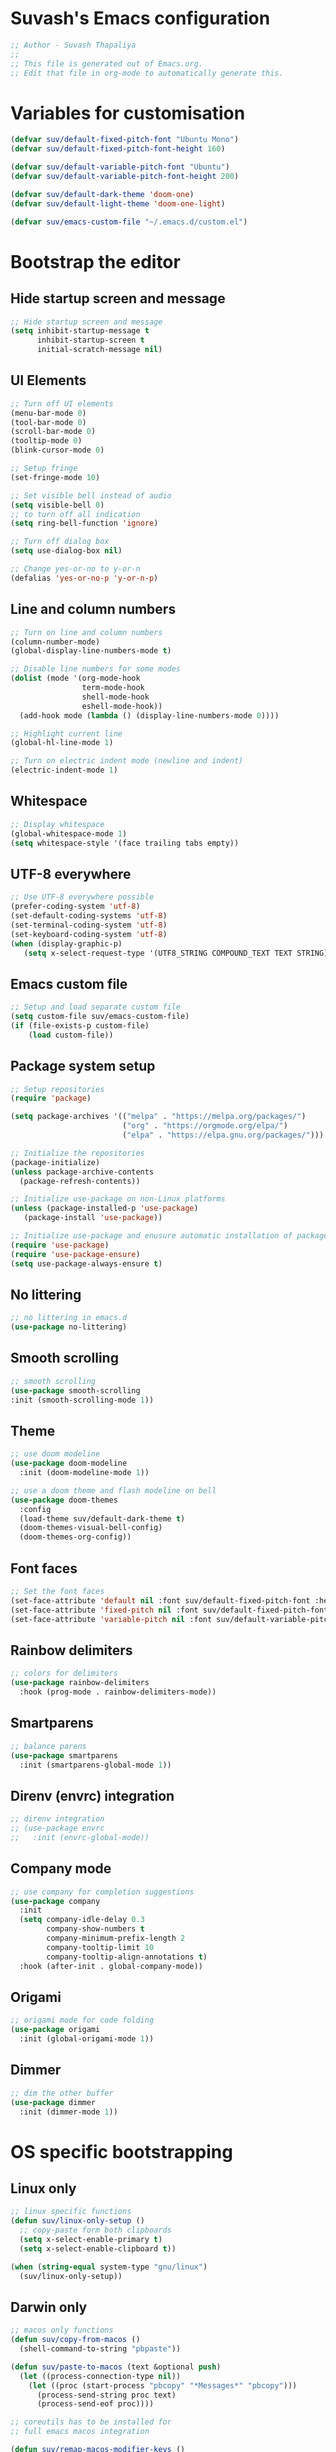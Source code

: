 #+PROPERTY: header-args:emacs-lisp :tangle ./init.el :mkdirp yes

* Suvash's Emacs configuration

#+begin_src emacs-lisp
  ;; Author - Suvash Thapaliya
  ;;
  ;; This file is generated out of Emacs.org.
  ;; Edit that file in org-mode to automatically generate this.
#+end_src

* Variables for customisation

#+begin_src emacs-lisp
  (defvar suv/default-fixed-pitch-font "Ubuntu Mono")
  (defvar suv/default-fixed-pitch-font-height 160)

  (defvar suv/default-variable-pitch-font "Ubuntu")
  (defvar suv/default-variable-pitch-font-height 200)

  (defvar suv/default-dark-theme 'doom-one)
  (defvar suv/default-light-theme 'doom-one-light)

  (defvar suv/emacs-custom-file "~/.emacs.d/custom.el")
#+end_src

* Bootstrap the editor

** Hide startup screen and message

#+begin_src emacs-lisp
  ;; Hide startup screen and message
  (setq inhibit-startup-message t
        inhibit-startup-screen t
        initial-scratch-message nil)
#+end_src

** UI Elements

#+begin_src emacs-lisp
  ;; Turn off UI elements
  (menu-bar-mode 0)
  (tool-bar-mode 0)
  (scroll-bar-mode 0)
  (tooltip-mode 0)
  (blink-cursor-mode 0)

  ;; Setup fringe
  (set-fringe-mode 10)

  ;; Set visible bell instead of audio
  (setq visible-bell 0)
  ;; to turn off all indication
  (setq ring-bell-function 'ignore)

  ;; Turn off dialog box
  (setq use-dialog-box nil)

  ;; Change yes-or-no to y-or-n
  (defalias 'yes-or-no-p 'y-or-n-p)
#+end_src

** Line and column numbers

#+begin_src emacs-lisp
  ;; Turn on line and column numbers
  (column-number-mode)
  (global-display-line-numbers-mode t)

  ;; Disable line numbers for some modes
  (dolist (mode '(org-mode-hook
                  term-mode-hook
                  shell-mode-hook
                  eshell-mode-hook))
    (add-hook mode (lambda () (display-line-numbers-mode 0))))

  ;; Highlight current line
  (global-hl-line-mode 1)

  ;; Turn on electric indent mode (newline and indent)
  (electric-indent-mode 1)
#+end_src

** Whitespace

#+begin_src emacs-lisp
  ;; Display whitespace
  (global-whitespace-mode 1)
  (setq whitespace-style '(face trailing tabs empty))
#+end_src

** UTF-8 everywhere

#+begin_src emacs-lisp
  ;; Use UTF-8 everywhere possible
  (prefer-coding-system 'utf-8)
  (set-default-coding-systems 'utf-8)
  (set-terminal-coding-system 'utf-8)
  (set-keyboard-coding-system 'utf-8)
  (when (display-graphic-p)
     (setq x-select-request-type '(UTF8_STRING COMPOUND_TEXT TEXT STRING)))
#+end_src

** Emacs custom file

#+begin_src emacs-lisp
  ;; Setup and load separate custom file
  (setq custom-file suv/emacs-custom-file)
  (if (file-exists-p custom-file)
      (load custom-file))
#+end_src

** Package system setup

#+begin_src emacs-lisp
  ;; Setup repositories
  (require 'package)

  (setq package-archives '(("melpa" . "https://melpa.org/packages/")
                           ("org" . "https://orgmode.org/elpa/")
                           ("elpa" . "https://elpa.gnu.org/packages/")))

  ;; Initialize the repositories
  (package-initialize)
  (unless package-archive-contents
    (package-refresh-contents))

  ;; Initialize use-package on non-Linux platforms
  (unless (package-installed-p 'use-package)
     (package-install 'use-package))

  ;; Initialize use-package and enusure automatic installation of packages
  (require 'use-package)
  (require 'use-package-ensure)
  (setq use-package-always-ensure t)

#+end_src

** No littering

#+begin_src emacs-lisp
  ;; no littering in emacs.d
  (use-package no-littering)
#+end_src

** Smooth scrolling

#+begin_src emacs-lisp
  ;; smooth scrolling
  (use-package smooth-scrolling
  :init (smooth-scrolling-mode 1))
#+end_src

** Theme

#+begin_src emacs-lisp
  ;; use doom modeline
  (use-package doom-modeline
    :init (doom-modeline-mode 1))

  ;; use a doom theme and flash modeline on bell
  (use-package doom-themes
    :config
    (load-theme suv/default-dark-theme t)
    (doom-themes-visual-bell-config)
    (doom-themes-org-config))
#+end_src

** Font faces

#+begin_src emacs-lisp
  ;; Set the font faces
  (set-face-attribute 'default nil :font suv/default-fixed-pitch-font :height suv/default-fixed-pitch-font-height)
  (set-face-attribute 'fixed-pitch nil :font suv/default-fixed-pitch-font :height suv/default-fixed-pitch-font-height)
  (set-face-attribute 'variable-pitch nil :font suv/default-variable-pitch-font :height suv/default-variable-pitch-font-height)
#+end_src

** Rainbow delimiters

#+begin_src emacs-lisp
  ;; colors for delimiters
  (use-package rainbow-delimiters
    :hook (prog-mode . rainbow-delimiters-mode))
#+end_src

** Smartparens

#+begin_src emacs-lisp
  ;; balance parens
  (use-package smartparens
    :init (smartparens-global-mode 1))
#+end_src

** Direnv (envrc) integration

#+begin_src emacs-lisp
  ;; direnv integration
  ;; (use-package envrc
  ;;   :init (envrc-global-mode))
#+end_src

** Company mode

#+begin_src emacs-lisp
  ;; use company for completion suggestions
  (use-package company
    :init
    (setq company-idle-delay 0.3
          company-show-numbers t
          company-minimum-prefix-length 2
          company-tooltip-limit 10
          company-tooltip-align-annotations t)
    :hook (after-init . global-company-mode))
#+end_src

** Origami

#+begin_src emacs-lisp
  ;; origami mode for code folding
  (use-package origami
    :init (global-origami-mode 1))
#+end_src

** Dimmer

#+begin_src emacs-lisp
  ;; dim the other buffer
  (use-package dimmer
    :init (dimmer-mode 1))
#+end_src

* OS specific bootstrapping
** Linux only

#+begin_src emacs-lisp
  ;; linux specific functions
  (defun suv/linux-only-setup ()
    ;; copy-paste form both clipboards
    (setq x-select-enable-primary t)
    (setq x-select-enable-clipboard t))

  (when (string-equal system-type "gnu/linux")
    (suv/linux-only-setup))
#+end_src

** Darwin only

#+begin_src emacs-lisp
  ;; macos only functions
  (defun suv/copy-from-macos ()
    (shell-command-to-string "pbpaste"))

  (defun suv/paste-to-macos (text &optional push)
    (let ((process-connection-type nil))
      (let ((proc (start-process "pbcopy" "*Messages*" "pbcopy")))
        (process-send-string proc text)
        (process-send-eof proc))))

  ;; coreutils has to be installed for
  ;; full emacs macos integration

  (defun suv/remap-macos-modifier-keys ()
    ;;(setq mac-function-modifier 'hyper)
    ;;(setq mac-control-modifier 'control)
    ;;(setq mac-command-modifier 'meta)
    ;;(setq mac-option-modifier 'alt)
    ;;(setq mac-right-option-modifier 'super)
    ;;(setq mac-right-command-modifier nil)
    ;;(setq mac-right-control-modifier nil)
    (message "No keys remapped"))

  (defun suv/exec-path-from-shell-init ()
    (use-package exec-path-from-shell
      :config
      (setq exec-path-from-shell-variables '("PATH" "LANG" "LC_ALL" "SSH_AUTH_SOCK"))
      (exec-path-from-shell-initialize)))

  (defun suv/darwin-only-setup ()
    (setq interprogram-cut-function 'suv/paste-to-macos)
    (setq interprogram-paste-function 'suv/copy-from-macos)
    (suv/exec-path-from-shell-init)
    (suv/remap-macos-modifier-keys))

  (when (string-equal system-type "darwin")
    (suv/darwin-only-setup))
#+end_src

*** Emacs on macOS

Following requirements has to be met for Emacs to work properly on macOS.
- Full Disk Access : Emacs.app
- Full Disk Access : /usr/bin/ruby
- coreutils : needed for Emacs features such as dired.


* Keybinding system

** Global keybindings

#+begin_src emacs-lisp
  ;; some global keybindings
  (global-set-key (kbd "<escape>") 'keyboard-escape-quit)
  (global-set-key (kbd "C-;") 'comment-or-uncomment-region)
#+end_src

** Counsel and Ivy

#+begin_src emacs-lisp
  ;; setup counsel
  (use-package counsel
    :bind (("M-x" . counsel-M-x)
           ("C-x b" . counsel-switch-buffer)
           ("C-x C-f" . counsel-find-file)
           ("C-h v" . counsel-describe-variable)
           ("C-h f" . counsel-describe-function)
           :map minibuffer-local-map
           ("C-r" . 'counsel-minibuffer-history))
    :config
    (setq ivy-initial-inputs-alist nil))

  ;; setup ivy
  (use-package ivy
    :after counsel
    :diminish
    :bind (("C-s" . swiper-isearch))
    :config
    (ivy-mode 1)
    (setq ivy-use-virtual-buffers t
          ivy-count-format "%d/%d "))

  ;; setup ivy-rich
  (use-package ivy-rich
    :after ivy
    :init (ivy-rich-mode 1))
#+end_src

** Which key

#+begin_src emacs-lisp
  ;; setup which-key
  (use-package which-key
    :init (which-key-mode)
    :diminish
    :config
    (setq which-key-idle-delay 0.1))
#+end_src

** Helpful

#+begin_src emacs-lisp
  ;; helpful package
  (use-package helpful
    :custom
    (counsel-describe-function-function #'helpful-callable)
    (counsel-describe-variable-function #'helpful-variable)
    :bind
    ([remap describe-function] . counsel-describe-function)
    ([remap describe-command] . helpful-command)
    ([remap describe-variable] . counsel-describe-variable)
    ([remap describe-key] . helpful-key))
#+end_src

** Evil

#+begin_src emacs-lisp
  ;; needed for undo/redo properly in evil
  (use-package undo-tree
    :init (global-undo-tree-mode))

  ;; evil config
  (use-package evil
    :after undo-tree
    :init
    ;; some evil settings
    (setq evil-move-cursor-back nil)
    (setq evil-emacs-state-cursor '("white" box))
    (setq evil-normal-state-cursor '("green" box))
    (setq evil-insert-state-cursor '("yellow" bar))
    (setq evil-visual-state-cursor '("orange" box))
    (setq evil-replace-state-cursor '("red" box))
    (setq evil-operator-state-cursor '("red" hollow))
    ;; expected by evil-collection
    (setq evil-want-integration t)
    (setq evil-want-keybinding nil)
    :config
    (evil-mode 1)
    (evil-set-undo-system 'undo-tree)
    (define-key evil-insert-state-map (kbd "C-g") 'evil-normal-state)
    (evil-global-set-key 'motion "j" 'evil-next-visual-line)
    (evil-global-set-key 'motion "k" 'evil-previous-visual-line)

    (evil-set-initial-state 'messages-buffer-mode 'normal))

  ;; use evil in more modes
  (use-package evil-collection
    :after evil
    :config
    (evil-collection-init))
#+end_src

** General - Leader definer

#+begin_src emacs-lisp
  ;; general config
  (use-package general
    :after evil
    :config
    (general-create-definer suv/define-leader-keys
      :keymaps '(normal insert visual emacs)
      :prefix "SPC"
      :non-normal-prefix "C-SPC"))
#+end_src

** Hydra

#+begin_src emacs-lisp
  ;; hydra
  (use-package hydra)
  ;; and ivy-hydra
  (use-package ivy-hydra)
#+end_src

** Text scaling

#+begin_src emacs-lisp
  ;; custom hydra
  (defhydra text-scale-hydra (:timeout 4)
    "scale text"
    ("a" text-scale-decrease "smaller")
    ("s" text-scale-increase "larger")
    ("RET" nil "done" :exit t))
#+end_src

** Dark/Light theme

#+begin_src emacs-lisp
  ;; load light theme
  (defun suv/load-light-theme ()
    (interactive)
    (load-theme suv/default-light-theme t))

  ;; load dark theme
  (defun suv/load-dark-theme ()
    (interactive)
    (load-theme suv/default-dark-theme t))

  ;; leader keys for theme switching
  (suv/define-leader-keys
    "t"  '(:ignore t :which-key "load light/dark theme")
    "tl" '(suv/load-light-theme :which-key "Light theme")
    "td" '(suv/load-dark-theme :which-key "Dark theme"))
#+end_src

** Flycheck

#+begin_src emacs-lisp
  ;; use flycheck for all kinds of syntax completion
  (use-package flycheck
    :init (global-flycheck-mode 1))
#+end_src

** Flyspell

#+begin_src emacs-lisp
  ;; use flyspell for spellchecks
  (use-package flyspell
    :init
    (setq ispell-dictionary "english")
    :hook ((prog-mode . flyspell-prog-mode)
           (text-mode . flyspell-mode)))

  (defhydra flyspell-hydra (:timeout 4)
    "spell check"
    ("b" flyspell-buffer "flyspell buffer")
    ("n" flyspell-goto-next-error "go to next error")
    ("f" flyspell-correct-word-before-point "correct word before point")
    ("RET" nil "done" :exit t))
#+end_src

** Dumb jump

#+begin_src emacs-lisp
  (use-package dumb-jump)

  (defhydra dumb-jump-hydra (:color blue :columns 3)
      "Dumb Jump"
      ("g" dumb-jump-go "Go")
      ("o" dumb-jump-go-other-window "Other window")
      ("e" dumb-jump-go-prefer-external "Go external")
      ("x" dumb-jump-go-prefer-external-other-window "Go external other window")
      ("i" dumb-jump-go-prompt "Prompt")
      ("l" dumb-jump-quick-look "Quick look")
      ("b" dumb-jump-back "Back"))
#+end_src

* Project system
** Projectile + Counsel

#+begin_src emacs-lisp
  ;; use projectile
  (use-package projectile
    :diminish projectile-mode
    :custom ((projectile-completion-system 'ivy))
    :bind-keymap
    ("C-c p" . projectile-command-map)
    :init
    (projectile-global-mode 1)
    (when (file-directory-p "~/projects")
      (setq projectile-project-search-path '("~/projects"))))

  ;; use counsel projectile integration
  (use-package counsel-projectile
    :config (counsel-projectile-mode))
#+end_src

** Projectile leader keys

#+begin_src emacs-lisp
  ;; leader keys for projectile
  (suv/define-leader-keys
    "p"  '(:ignore t :which-key "projectile")
    "ps" '(projectile-switch-project :which-key "switch project")
    "pb" '(projectile-switch-to-buffer :which-key "switch buffer")
    "pf" '(projectile-find-file :which-key "find file")
    "pF" '(projectile-find-file-other-window :which-key "find file(other window)")
    "pd" '(projectile-dired :which-key "load dired")
    "pr" '(counsel-projectile-rg :which-key "search(ripgrep)")
    "pk" '(projectile-kill-buffers :which-key "kill buffers"))
#+end_src

** Deadgrep (via ripgrep) search

#+begin_src emacs-lisp
  ;; for search using ripgrep
  (use-package deadgrep)

  (suv/define-leader-keys
    "r"  '(:ignore t :which-key "ripgrep search")
    "rg" '(deadgrep :which-key "search pattern")
    "rk" '(deadgrep-kill-all-buffers :which-key "kill open deadgrep buffers"))
#+end_src

* Version control
** Magit

#+begin_src emacs-lisp
  ;; use magit
  (use-package magit)

  (suv/define-leader-keys
    "g"  '(:ignore t :which-key "git (via magit)")
    "gs" '(magit-status :which-key "status"))
#+end_src

** Git gutter

#+begin_src emacs-lisp
;; git gutter
(use-package git-gutter
  :init
  (global-git-gutter-mode +1))
#+end_src

* Org mode
** Use org mode

#+begin_src emacs-lisp
  ;; font setup for org
  (defun suv/org-font-setup ()
    ;; Replace list hyphen with dot
    (font-lock-add-keywords 'org-mode
                            '(("^ *\\([-]\\) "
                               (0 (prog1 () (compose-region (match-beginning 1) (match-end 1) "•"))))))

    ;; Set faces for heading levels
    (dolist (face '((org-level-1 . 1.2)
                    (org-level-2 . 1.1)
                    (org-level-3 . 1.05)
                    (org-level-4 . 1.0)
                    (org-level-5 . 1.1)
                    (org-level-6 . 1.1)
                    (org-level-7 . 1.1)
                    (org-level-8 . 1.1)))
      (set-face-attribute (car face) nil :font suv/default-variable-pitch-font :weight 'regular :height (cdr face)))

    ;; Ensure that anything that should be fixed-pitch in Org files appears that way
    (set-face-attribute 'org-block nil :foreground nil :inherit 'fixed-pitch)
    (set-face-attribute 'org-code nil   :inherit '(shadow fixed-pitch))
    (set-face-attribute 'org-table nil   :inherit '(shadow fixed-pitch))
    (set-face-attribute 'org-verbatim nil :inherit '(shadow fixed-pitch))
    (set-face-attribute 'org-special-keyword nil :inherit '(font-lock-comment-face fixed-pitch))
    (set-face-attribute 'org-meta-line nil :inherit '(font-lock-comment-face fixed-pitch))
    (set-face-attribute 'org-checkbox nil :inherit 'fixed-pitch))

  ;; org tempo setup <shTAB
  (defun suv/org-tempo-setup ()
    (require 'org-tempo)
    (add-to-list 'org-structure-template-alist '("sh" . "src shell"))
    (add-to-list 'org-structure-template-alist '("el" . "src emacs-lisp")))

  ;; org setup
  (defun suv/org-mode-setup ()
    (org-indent-mode)
    (variable-pitch-mode 1)
    (visual-line-mode 1)
    (suv/org-font-setup)
    (suv/org-tempo-setup))

  ;; use org package
  (use-package org
    :hook (org-mode . suv/org-mode-setup)
    :config
    (setq org-ellipsis " ▾"))
#+end_src

** Org bullets

#+begin_src emacs-lisp
  ;; org bullets
  (use-package org-bullets
    :after org
    :hook (org-mode . org-bullets-mode))
#+end_src

** Org visual fill

#+begin_src emacs-lisp
  ;; org styling
  (defun suv/org-mode-visual-fill ()
    (setq visual-fill-column-width 120
          visual-fill-column-center-text t)
    (visual-fill-column-mode 1))

  ;; use org styling
  (use-package visual-fill-column
    :hook (org-mode . suv/org-mode-visual-fill))

#+end_src

** Org babel

#+begin_src emacs-lisp
  ;; org babel
  (org-babel-do-load-languages
    'org-babel-load-languages
    '((emacs-lisp . t)))
#+end_src

** Org bable tangle

#+begin_src emacs-lisp
  ;; org babel tangle
  (defun suv/org-babel-tangle-config ()
    (when (string-equal (file-name-nondirectory (buffer-file-name))
                        "Emacs.org")
      ;; Dynamic scoping to the rescue
      (let ((org-confirm-babel-evaluate nil))
        (org-babel-tangle))))

  (add-hook 'org-mode-hook (lambda () (add-hook 'after-save-hook #'suv/org-babel-tangle-config)))
#+end_src

* Dired mode
** Dired packages

#+begin_src emacs-lisp
  ;; Dired
  (use-package dired
    :ensure nil
    :custom ((dired-listing-switches "-agoh --group-directories-first")))

  ;; DiredFl
  (use-package diredfl
    :after dired
    :hook (dired-mode . diredfl-mode))
#+end_src

* Filetypes

** Executable (shell) files

#+begin_src emacs-lisp
  ;; Set executable bit on executable buffers
  (add-hook 'after-save-hook 'executable-make-buffer-file-executable-if-script-p)
#+end_src

** LSP Mode

#+begin_src emacs-lisp
  ;; Nix mode
  (use-package lsp-mode)
#+end_src

** Nix files

#+begin_src emacs-lisp
  ;; Nix mode
  (use-package nix-mode
    :mode "\\.nix\\'"
    :hook
    (before-save . (lambda () (add-hook 'before-save-hook 'nix-format-buffer nil t))))
#+end_src

** YAML mode

#+begin_src emacs-lisp
  (use-package yaml-mode
    :mode ("\\.ya?ml\\'" . yaml-mode))
#+end_src

** JSON mode

#+begin_src emacs-lisp
(use-package json-mode
  :mode ("\\.json\\'" . json-mode))
#+end_src

** Markdown mode

#+begin_src emacs-lisp
  (use-package markdown-mode
    :mode (("\\.markdown$" . markdown-mode)
           ("\\.md$" . markdown-mode)))
#+end_src

** Python files

#+begin_src emacs-lisp
  ;; Elpy
  (use-package elpy
    :init
    (elpy-enable))

  ;; Blacken formatting
  (use-package blacken
    :hook (python-mode . blacken-mode)
    :config
    (setq blacken-skip-string-normalization t
          blacken-line-length 100
          blacken-allow-py36 t))
#+end_src

** Ruby files

#+begin_src emacs-lisp
  ;; Ruby mode
  (use-package ruby-mode
    :mode (("\\.rb\\'"       . ruby-mode)
           ("\\.gemspec\\'"  . ruby-mode)
           ("\\.rake\\'"     . ruby-mode)
           ("Rakefile\\'"    . ruby-mode)
           ("Gemfile\\'"     . ruby-mode)))
#+end_src

** Rust files

#+begin_src emacs-lisp
  ;; Rustic
  (use-package rustic
    :config
    (setq rustic-format-on-save t))
#+end_src

* Leader keys
** Quick leader keys

#+begin_src emacs-lisp
  ;; main leader keys
  (suv/define-leader-keys
    "SPC" '(other-window :which-key "other window")
    "." '(dired-jump :which-key "dired jump")
    ";" '(comment-or-uncomment-region :which-key "un/comment region")
    "s" '(eshell :which-key "eshell")
    "b" '(counsel-switch-buffer-other-window :which-key "switch to buffer")
    "k" '(kill-this-buffer :which-key "kill this buffer")
    "w" '(delete-trailing-whitespace :which-key "delete trailing whitespace")
    "j" '(dumb-jump-hydra/body :which-key "dumb jump")
    "z" '(text-scale-hydra/body :which-key "text scale")
    "f" '(flyspell-hydra/body :which-key "flyspell")
    "0" '(delete-window :which-key "delete window")
    "1" '(delete-other-windows :which-key "delete other windows")
    "2" '(split-window-below :which-key "split window below")
    "3" '(split-window-right :which-key "split window right"))
#+end_src

* Ready

#+begin_src emacs-lisp
  (message "Ready !")
#+end_src
